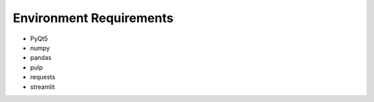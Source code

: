 Environment Requirements
===========================

* PyQt5
* numpy
* pandas
* pulp
* requests
* streamlit
